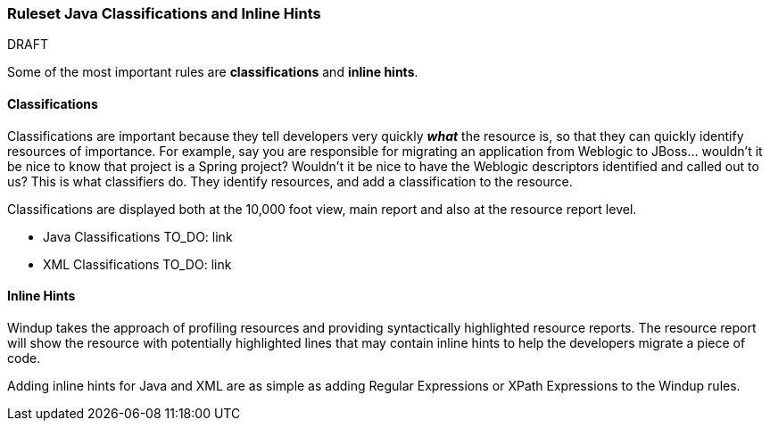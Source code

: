 [[Ruleset-Java-Classifications-and-Inline-Hints]]
=== Ruleset Java Classifications and Inline Hints

.DRAFT

Some of the most important rules are *classifications* and *inline hints*.

==== Classifications

Classifications are important because they tell developers very quickly
*_what_* the resource is, so that they can quickly identify resources of
importance. For example, say you are responsible for migrating an
application from Weblogic to JBoss... wouldn't it be nice to know that
project is a Spring project? Wouldn't it be nice to have the Weblogic
descriptors identified and called out to us? This is what classifiers
do. They identify resources, and add a classification to the resource.

Classifications are displayed both at the 10,000 foot view, main report
and also at the resource report level.

* Java Classifications TO_DO: link
* XML Classifications TO_DO: link

==== Inline Hints

Windup takes the approach of profiling resources and providing
syntactically highlighted resource reports. The resource report will
show the resource with potentially highlighted lines that may contain
inline hints to help the developers migrate a piece of code.

Adding inline hints for Java and XML are as simple as adding Regular
Expressions or XPath Expressions to the Windup rules.